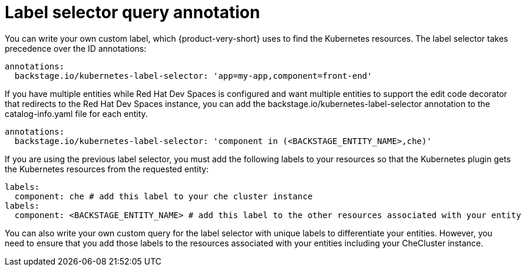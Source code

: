 [id="proc-label-selector-query-annotation"]

= Label selector query annotation

You can write your own custom label, which {product-very-short} uses to find the Kubernetes resources. The label selector takes precedence over the ID annotations:

[source,yaml]
----
annotations:
  backstage.io/kubernetes-label-selector: 'app=my-app,component=front-end'
----

If you have multiple entities while Red Hat Dev Spaces is configured and want multiple entities to support the edit code decorator that redirects to the Red Hat Dev Spaces instance, you can add the backstage.io/kubernetes-label-selector annotation to the catalog-info.yaml file for each entity.

[source,yaml]
----
annotations:
  backstage.io/kubernetes-label-selector: 'component in (<BACKSTAGE_ENTITY_NAME>,che)'
----

If you are using the previous label selector, you must add the following labels to your resources so that the Kubernetes plugin gets the Kubernetes resources from the requested entity:

[source,yaml]
----
labels:
  component: che # add this label to your che cluster instance
labels:
  component: <BACKSTAGE_ENTITY_NAME> # add this label to the other resources associated with your entity
----

You can also write your own custom query for the label selector with unique labels to differentiate your entities. However, you need to ensure that you add those labels to the resources associated with your entities including your CheCluster instance.